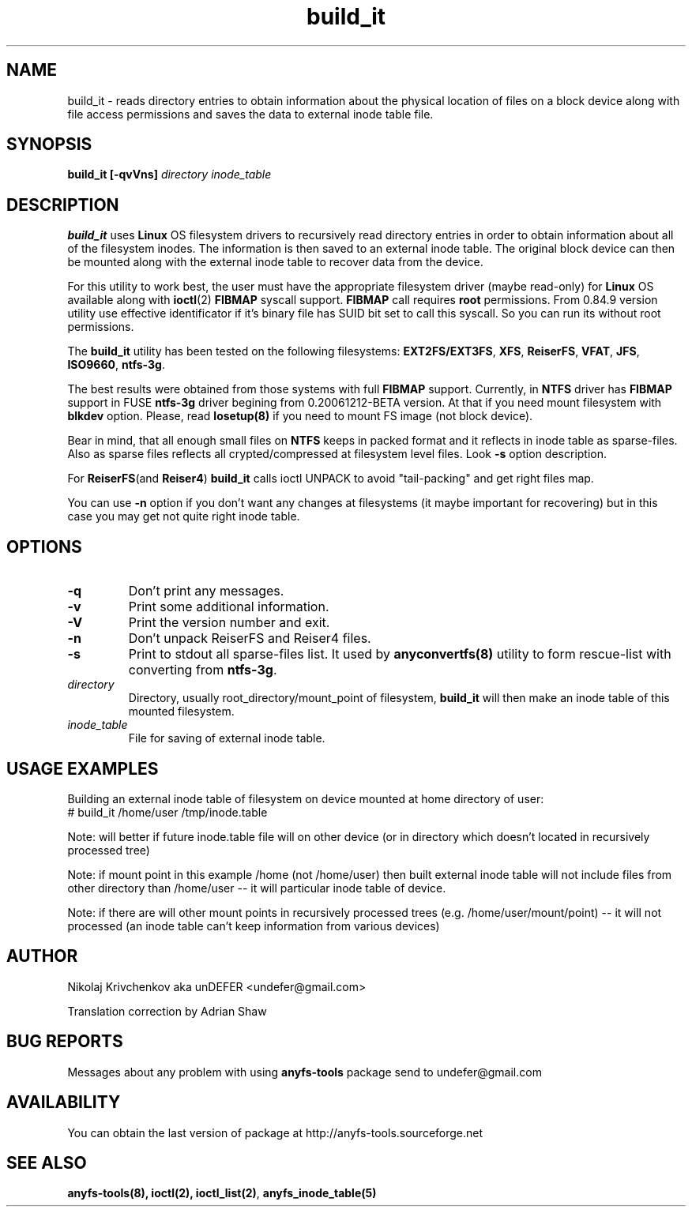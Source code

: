 .TH build_it 8 "27 July 2007" "Version 0.84.12"
.SH "NAME"
build_it \- reads directory entries to obtain information about the
physical location of files on a block device along with file access permissions
and saves the data to external inode table file.
.SH "SYNOPSIS"
.BI "build_it [\-qvVns] " "directory inode_table"

.SH "DESCRIPTION"

.B build_it 
uses 
.B Linux
OS filesystem drivers to recursively read directory entries in order to obtain 
information about all of the filesystem inodes.
The information is then saved to an external inode table. The original block
device can then be mounted along with the external inode table to recover data
from the device.

For this utility to work best, the user must have the appropriate filesystem 
driver (maybe read-only) for 
.B Linux 
OS available along with 
.BR ioctl (2)
.BR FIBMAP 
syscall support.
.B FIBMAP
call requires 
.BR root
permissions.
From 0.84.9 version utility use effective identificator
if it's binary file has SUID bit set to call this syscall.
So you can run its without root permissions.

The 
.B build_it
utility has been tested on the following filesystems:
.BR EXT2FS/EXT3FS , " XFS" , " ReiserFS" , " VFAT" , " JFS" , " ISO9660" , " ntfs-3g" .

The best results were obtained from those systems with full 
.BR FIBMAP 
support.
Currently, in
.BR NTFS
driver has
.BR FIBMAP 
support in FUSE
.BR ntfs-3g
driver begining from 0.20061212-BETA version.
At that if you need mount filesystem with
.BR blkdev
option.
Please, read
.BR losetup(8)
if you need to mount FS image (not block device).

Bear in mind, that all enough small files on
.B NTFS
keeps in packed format and it reflects in inode table
as sparse-files. Also as sparse files reflects
all crypted/compressed at filesystem level files.
Look 
.BR \-s 
option description.

For
.BR ReiserFS "(and " Reiser4 )
.B build_it 
calls ioctl UNPACK to avoid "tail-packing" and get right files map.

You can use
.B -n
option if you don't want any changes at filesystems (it maybe important
for recovering) but in this case you may get not quite right inode table.

.SH "OPTIONS"
.TP
.B \-q
Don't print any messages.
.TP
.B \-v
Print some additional information.
.TP
.B \-V
Print the version number and exit.
.TP
.B \-n
Don't unpack ReiserFS and Reiser4 files.
.TP
.B \-s
Print to stdout all sparse-files list.
It used by 
.BR anyconvertfs(8) 
utility to form rescue-list with converting from 
.BR ntfs-3g .
.TP
.I directory
Directory, usually root_directory/mount_point of filesystem, 
.B build_it
will then make an inode table of this mounted filesystem.
.TP
.I inode_table
File for saving of external inode table.

.SH "USAGE EXAMPLES"
Building an external inode table of filesystem on device mounted at home
directory of user:
.br
# build_it /home/user /tmp/inode.table

Note: will better if future inode.table file will on other device (or in
directory which doesn't located in recursively processed tree)

Note: if mount point in this example /home (not /home/user) then built
external inode table will not include files from other directory than
/home/user -- it will particular inode table of device.

Note: if there are will other mount points in recursively processed trees
(e.g. /home/user/mount/point) -- it will not processed (an inode table
can't keep information from various devices)

.SH "AUTHOR"
Nikolaj Krivchenkov aka unDEFER <undefer@gmail.com>

Translation correction by Adrian Shaw

.SH "BUG REPORTS"
Messages about any problem with using
.B anyfs-tools
package send to
undefer@gmail.com

.SH "AVAILABILITY"
You can obtain the last version of package at
http://anyfs-tools.sourceforge.net

.SH "SEE ALSO"
.BR anyfs-tools(8),
.BR ioctl(2),
.BR ioctl_list(2) ,
.BR anyfs_inode_table(5)
